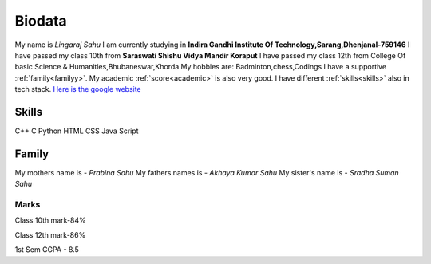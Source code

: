 Biodata
=========

My name is *Lingaraj Sahu*
I am currently studying in **Indira Gandhi Institute Of Technology,Sarang,Dhenjanal-759146**
I have passed my class 10th from **Saraswati Shishu Vidya Mandir Koraput**
I have passed my class 12th from College Of basic Science & Humanities,Bhubaneswar,Khorda
My hobbies are: Badminton,chess,Codings
I have a supportive :ref:`family<familyy>`.
My academic :ref:`score<academic>` is also very good.
I have different :ref:`skills<skills>` also in |pico| tech stack.
`Here is the google website <https://www.google.com/>`_



.. |pico| image:: /images/op.jpg
          :scale: 5%

.. raw:: html

   <iframe width="560" height="315" src="https://www.youtube.com/embed/RvJ54ADcVno" title="YouTube video player" frameborder="0" allow="accelerometer; autoplay; clipboard-write; encrypted-media; gyroscope; picture-in-picture" allowfullscreen></iframe>   


   

.. _skills:

Skills
-------

C++
C
Python
HTML
CSS
Java Script


.. _familyy:

Family
----------

My mothers name is - *Prabina Sahu*
My fathers names is - *Akhaya Kumar Sahu*
My sister's name is - *Sradha Suman Sahu*


.. _academic:

Marks
++++++++++

Class 10th mark-84%

Class 12th mark-86%

1st Sem CGPA - 8.5

